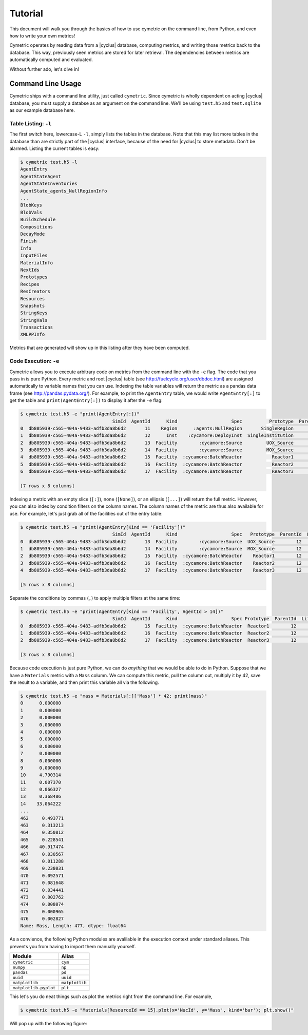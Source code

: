 .. _cym_tutorial:

Tutorial
========
This document will walk you through the basics of how to use cymetric on the 
command line, from Python, and even how to write your own metrics!

Cymetric operates by reading data from a |cyclus| database, computing metrics, 
and writing those metrics back to the database. This way, previously seen 
metrics are stored for later retrieval.  The dependencies between metrics are 
automatically computed and evaluated.  

Without further ado, let's dive in!

Command Line Usage
------------------
Cymetric ships with a command line utility, just called ``cymetric``. Since 
cymetric is wholly dependent on acting |cyclus| database, you must supply a
databse as an argument on the command line. We'll be using ``test.h5`` and 
``test.sqlite`` as our example database here.  

Table Listing: ``-l``
~~~~~~~~~~~~~~~~~~~~~
The first switch here, lowercase-L ``-l``, simply lists the tables in the database.
Note that this may list more tables in the database than are strictly part of the 
|cyclus| interface, because of the need for |cyclus| to store metadata. Don't
be alarmed. Listing the current tables is easy:

.. code-block:: bash

    $ cymetric test.h5 -l
    AgentEntry
    AgentStateAgent
    AgentStateInventories
    AgentState_agents_NullRegionInfo
    ...
    BlobKeys
    BlobVals
    BuildSchedule
    Compositions
    DecayMode
    Finish
    Info
    InputFiles
    MaterialInfo
    NextIds
    Prototypes
    Recipes
    ResCreators
    Resources
    Snapshots
    StringKeys
    StringVals
    Transactions
    XMLPPInfo

Metrics that are generated will show up in this listing after they have been computed.

Code Execution: ``-e``
~~~~~~~~~~~~~~~~~~~~~~~
Cymetric allows you to execute arbitrary code on metrics from the command line with 
the ``-e`` flag. The code that you pass in is pure Python. Every metric and root
|cyclus| table (see http://fuelcycle.org/user/dbdoc.html) are assigned automatically
to variable names that you can use. Indexing the table variables will return the 
metric as a pandas data frame (see http://pandas.pydata.org/). For example, to 
print the ``AgentEntry`` table, we would write ``AgentEntry[:]`` to get the 
table and ``print(AgentEntry[:])`` to display it after the ``-e`` flag:

.. code-block:: bash

    $ cymetric test.h5 -e "print(AgentEntry[:])"
                                      SimId  AgentId      Kind                    Spec          Prototype  ParentId  Lifetime  EnterTime
    0  db805939-c565-404a-9483-adfb3da8b6d2       11    Region      :agents:NullRegion       SingleRegion        -1        -1          0
    1  db805939-c565-404a-9483-adfb3da8b6d2       12      Inst    :cycamore:DeployInst  SingleInstitution        11        -1          0
    2  db805939-c565-404a-9483-adfb3da8b6d2       13  Facility        :cycamore:Source         UOX_Source        12        -1          1
    3  db805939-c565-404a-9483-adfb3da8b6d2       14  Facility        :cycamore:Source         MOX_Source        12        -1          1
    4  db805939-c565-404a-9483-adfb3da8b6d2       15  Facility  :cycamore:BatchReactor           Reactor1        12        -1          1
    5  db805939-c565-404a-9483-adfb3da8b6d2       16  Facility  :cycamore:BatchReactor           Reactor2        12        -1          2
    6  db805939-c565-404a-9483-adfb3da8b6d2       17  Facility  :cycamore:BatchReactor           Reactor3        12        -1          3

    [7 rows x 8 columns]

Indexing a metric with an empty slice (``[:]``), none (``[None]``), or an ellipsis
(``[...]``) will return the full metric. However, you can also index by condition 
filters on the column names. The column names of the metric are thus also available for
use.  For example, let's just grab all of the facilities out of the entry table:

.. code-block:: bash

    $ cymetric test.h5 -e "print(AgentEntry[Kind == 'Facility'])"
                                      SimId  AgentId      Kind                    Spec   Prototype  ParentId  Lifetime  EnterTime
    0  db805939-c565-404a-9483-adfb3da8b6d2       13  Facility        :cycamore:Source  UOX_Source        12        -1          1
    1  db805939-c565-404a-9483-adfb3da8b6d2       14  Facility        :cycamore:Source  MOX_Source        12        -1          1
    2  db805939-c565-404a-9483-adfb3da8b6d2       15  Facility  :cycamore:BatchReactor    Reactor1        12        -1          1
    3  db805939-c565-404a-9483-adfb3da8b6d2       16  Facility  :cycamore:BatchReactor    Reactor2        12        -1          2
    4  db805939-c565-404a-9483-adfb3da8b6d2       17  Facility  :cycamore:BatchReactor    Reactor3        12        -1          3

    [5 rows x 8 columns]

Separate the conditions by commas (``,``) to apply multiple filters at the same 
time:

.. code-block:: bash

    $ cymetric test.h5 -e "print(AgentEntry[Kind == 'Facility', AgentId > 14])"
                                      SimId  AgentId      Kind                    Spec Prototype  ParentId  Lifetime  EnterTime
    0  db805939-c565-404a-9483-adfb3da8b6d2       15  Facility  :cycamore:BatchReactor  Reactor1        12        -1          1
    1  db805939-c565-404a-9483-adfb3da8b6d2       16  Facility  :cycamore:BatchReactor  Reactor2        12        -1          2
    2  db805939-c565-404a-9483-adfb3da8b6d2       17  Facility  :cycamore:BatchReactor  Reactor3        12        -1          3

    [3 rows x 8 columns]

Because code execution is just pure Python, we can do *anything* that we would be 
able to do in Python. Suppose that we have a ``Materials`` metric with a ``Mass``
column. We can compute this metric, pull the column out, multiply it by 42,
save the result to a variable, and then print this variable all via the following.

.. code-block:: bash

    $ cymetric test.h5 -e "mass = Materials[:]['Mass'] * 42; print(mass)"
    0      0.000000
    1      0.000000
    2      0.000000
    3      0.000000
    4      0.000000
    5      0.000000
    6      0.000000
    7      0.000000
    8      0.000000
    9      0.000000
    10     4.790314
    11     0.007370
    12     0.066327
    13     0.368486
    14    33.064222
    ...
    462     0.493771
    463     0.313213
    464     0.350812
    465     0.228541
    466    40.917474
    467     0.030567
    468     0.011288
    469     0.238031
    470     0.092571
    471     0.081648
    472     0.034441
    473     0.002762
    474     0.008074
    475     0.000965
    476     0.002827
    Name: Mass, Length: 477, dtype: float64

As a convience, the following Python modules are avalilable in the execution context 
under standard aliases. This prevents you from having to import them manually yourself.

===================== ==============
Module                Alias
===================== ==============
``cymetric``          ``cym``
``numpy``             ``np``
``pandas``            ``pd``
``uuid``              ``uuid``
``matplotlib``        ``matplotlib``
``matplotlib.pyplot`` ``plt``
===================== ==============

This let's you do neat things such as plot the metrics right from the command line.
For example,

.. code-block:: bash

    $ cymetric test.h5 -e "Materials[ResourceId == 15].plot(x='NucId', y='Mass', kind='bar'); plt.show()"

Will pop up with the following figure:

.. image:: _static/tut_nucid_mass.png

